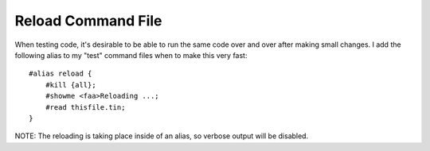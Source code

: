 ===================
Reload Command File
===================
When testing code, it's desirable to be able to run the same code over and over after making small changes. I add the following alias to my "test" command files when to make this very fast::

    #alias reload {
        #kill {all};
        #showme <faa>Reloading ...;
        #read thisfile.tin;
    }

NOTE: The reloading is taking place inside of an alias, so verbose output will be disabled.
